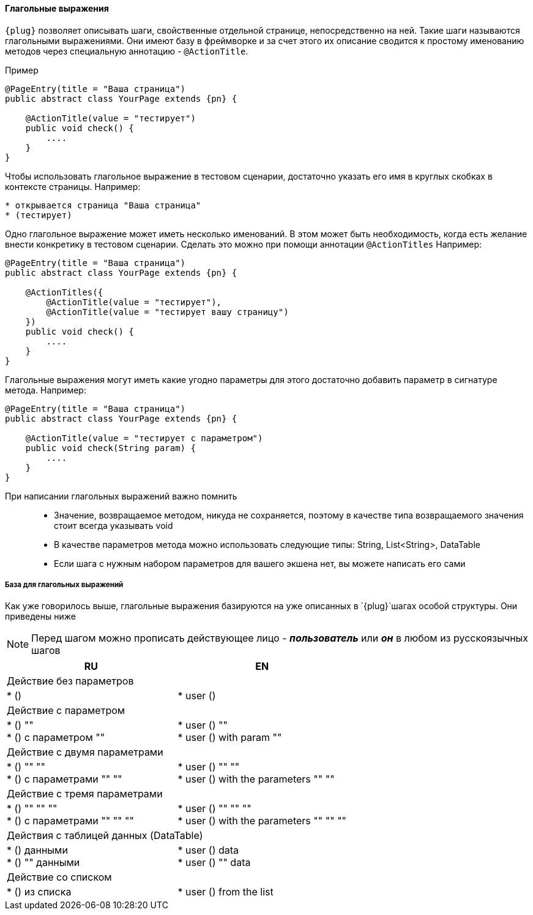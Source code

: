 ==== Глагольные выражения
`{plug}` позволяет описывать шаги, свойственные отдельной странице, непосредственно на ней. Такие шаги называются глагольными выражениями. Они имеют базу в фреймворке и за счет этого их описание сводится к простому именованию методов через специальную аннотацию - `@ActionTitle`. 

Пример::
[source, subs="attributes+"]
----
@PageEntry(title = "Ваша страница")
public abstract class YourPage extends {pn} {

    @ActionTitle(value = "тестирует")
    public void check() {
        ....
    }
}
----

Чтобы использовать глагольное выражение в тестовом сценарии, достаточно указать его имя в круглых скобках в контексте страницы. Например:

[source,]
----
* открывается страница "Ваша страница"
* (тестирует)
----

Одно глагольное выражение может иметь несколько именований. В этом может быть необходимость, когда есть желание внести конкретику в тестовом сценарии. Сделать это можно при помощи аннотации `@ActionTitles` Например:

[source, subs="attributes+"]
----
@PageEntry(title = "Ваша страница")
public abstract class YourPage extends {pn} {
    
    @ActionTitles({
        @ActionTitle(value = "тестирует"),
        @ActionTitle(value = "тестирует вашу страницу")
    })
    public void check() {
        ....
    }
}
----

Глагольные выражения могут иметь какие угодно параметры для этого достаточно добавить параметр в сигнатуре метода. Например:

[source, subs="attributes+"]
----
@PageEntry(title = "Ваша страница")
public abstract class YourPage extends {pn} {

    @ActionTitle(value = "тестирует с параметром")
    public void check(String param) {
        ....
    }
}
----

====
При написании глагольных выражений важно помнить::
* Значение, возвращаемое методом, никуда не сохраняется, поэтому в качестве типа возвращаемого значения стоит всегда указывать void
* В качестве параметров метода можно использовать следующие типы: String, List<String>, DataTable
* Если шага с нужным набором параметров для вашего экшена нет, вы можете написать его сами
====

===== База для глагольных выражений
Как уже говорилось выше, глагольные выражения базируются на уже описанных в `{plug}`шагах особой структуры. Они приведены ниже

NOTE: Перед шагом можно прописать действующее лицо - *__пользователь__* или *__он__* в любом из русскоязычных шагов


[width="100%",options="header"]
|====================
^.^| RU ^.^| EN 
2.1+^.^|  Действие без параметров
| * () 
|  * user ()

2.1+^.^| Действие с параметром 
| * () "" + 
* () с параметром "" 
| * user () "" +  
* user () with param "" 

2.1+^.^| Действие с двумя параметрами
| * () "" "" + 
* () с параметрами "" "" 

| * user () "" "" + 
* user () with the parameters "" "" 

2.1+^.^| Действие с тремя параметрами
| * () "" "" "" + 
* () с параметрами "" "" ""
| * user () "" "" "" + 
* user () with the parameters "" "" "" 
  
2.1+^.^| Действия с таблицей данных (DataTable)
| * () данными + 
* () "" данными 
| * user () data + 
* user () "" data

2.1+^.^| Действие со списком
| * () из списка 
| * user () from the list 
|====================
